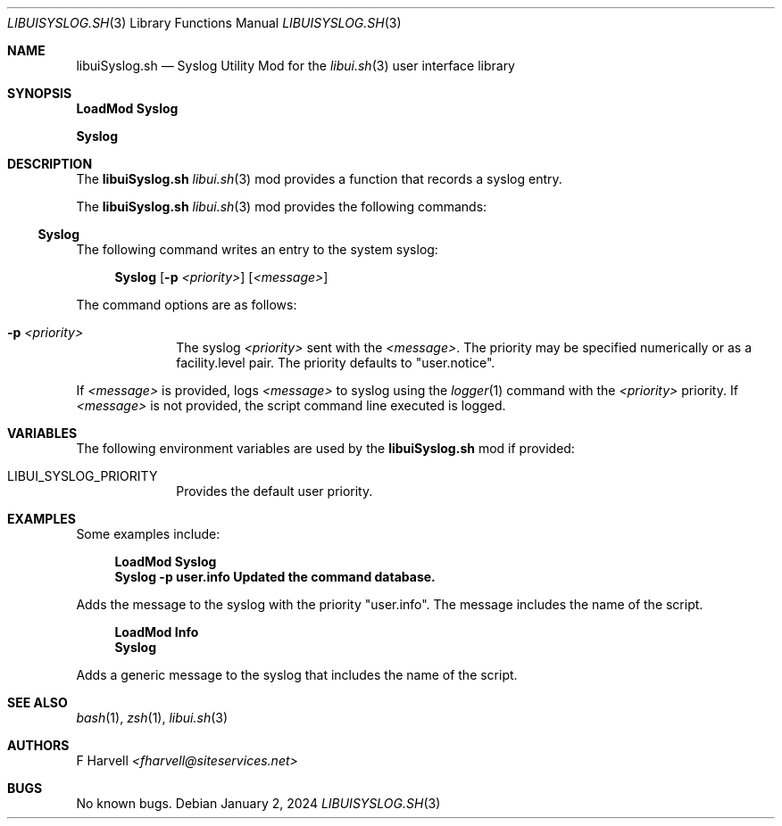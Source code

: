 .\" Manpage for libuiSyslog.sh
.\" Please contact fharvell@siteservices.net to correct errors or typos. Please
.\" note that the libui library is young and under active development.
.\"
.\" Copyright 2018-2024 siteservices.net, Inc. and made available in the public
.\" domain.  Permission is unconditionally granted to anyone with an interest,
.\" the rights to use, modify, publish, distribute, sublicense, and/or sell this
.\" content and associated files.
.\"
.\" All content is provided "as is", without warranty of any kind, expressed or
.\" implied, including but not limited to merchantability, fitness for a
.\" particular purpose, and noninfringement.  In no event shall the authors or
.\" copyright holders be liable for any claim, damages, or other liability,
.\" whether in an action of contract, tort, or otherwise, arising from, out of,
.\" or in connection with this content or use of the associated files.
.\"
.Dd January 2, 2024
.Dt LIBUISYSLOG.SH 3
.Os
.Sh NAME
.Nm libuiSyslog.sh
.Nd Syslog Utility Mod for the
.Xr libui.sh 3
user interface library
.Pp
.Sh SYNOPSIS
.Sy LoadMod Syslog
.Pp
.Sy Syslog
.Sh DESCRIPTION
The
.Nm
.Xr libui.sh 3
mod provides a function that records a syslog entry.
.Pp
The
.Nm
.Xr libui.sh 3
mod provides the following commands:
.Ss Syslog
The following command writes an entry to the system syslog:
.Bd -ragged -offset 4n
.Sy Syslog
.Op Fl p Ar <priority>
.Op Ar <message>
.Ed
.Pp
The command options are as follows:
.Bl -tag -offset 4n -width 4n
.It Fl p Ar <priority>
The syslog
.Ar <priority>
sent with the
.Ar <message> .
The priority may be specified numerically or as a facility.level pair.
The priority defaults to "user.notice".
.El
.Pp
If
.Ar <message>
is provided, logs
.Ar <message>
to syslog using the
.Xr logger 1
command with the
.Ar <priority>
priority.
If
.Ar <message>
is not provided, the script command line executed is logged.
.Sh VARIABLES
The following environment variables are used by the
.Nm
mod if provided:
.Bl -tag -offset 4n -width 4n
.It Ev LIBUI_SYSLOG_PRIORITY
Provides the default user priority.
.El
.Sh EXAMPLES
Some examples include:
.Bd -literal -offset 4n
.Sy LoadMod Syslog
.Sy Syslog -p user.info "Updated the command database."
.Ed
.Pp
Adds the message to the syslog with the priority "user.info".
The message includes the name of the script.
.Bd -literal -offset 4n
.Sy LoadMod Info
.Sy Syslog
.Ed
.Pp
Adds a generic message to the syslog that includes the name of the script.
.Sh SEE ALSO
.Xr bash 1 ,
.Xr zsh 1 ,
.Xr libui.sh 3
.Sh AUTHORS
.An F Harvell
.Mt <fharvell@siteservices.net>
.Sh BUGS
No known bugs.
